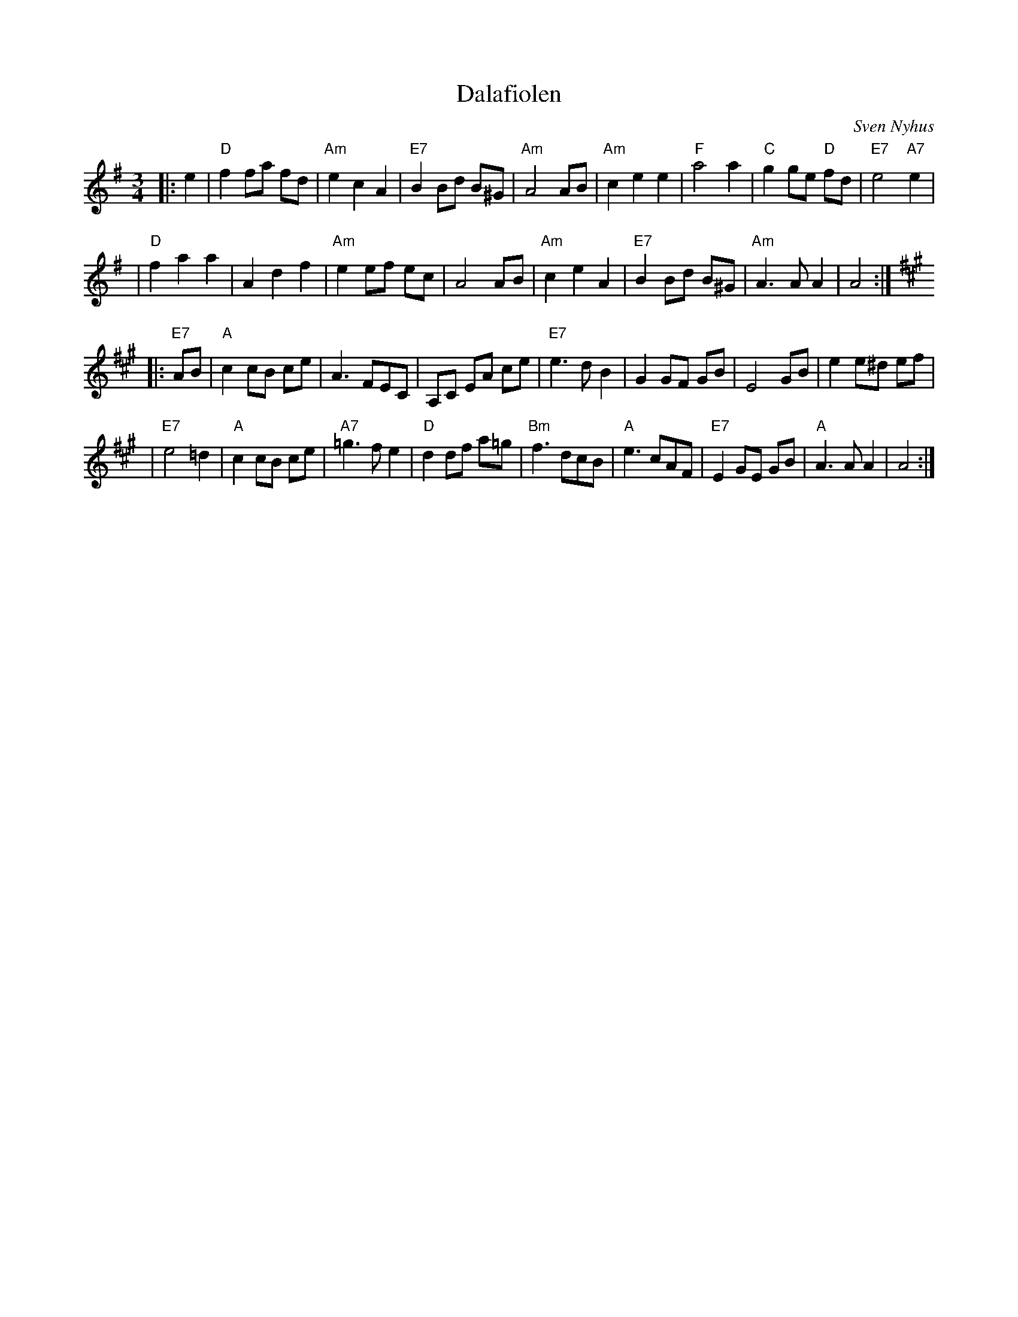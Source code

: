 X: 1
T: Dalafiolen
C: Sven Nyhus
B: Sven's hand-written tune book.
N: 25/3-74.
N: Ornamentation omitted here.
Z: 1997 John Chambers <jc:trillian.mit.edu>
M: 3/4
L: 1/8
K: ADor
|: e2 \
| "D"f2 fa fd | "Am"e2 c2 A2 | "E7"B2 Bd B^G | "Am"A4 AB \
| "Am"c2 e2 e2 | "F"a4 a2 | "C"g2 ge "D"fd | "E7"e4 "A7"e2 |
| "D"f2 a2 a2 | A2 d2 f2 |  "Am"e2 ef ec | A4 AB \
| "Am"c2 e2 A2 | "E7"B2 Bd B^G | "Am"A3 A A2 | A4 :|
K: A
|: "E7"AB \
| "A"c2 cB ce | A3 FEC | A,C EA ce \
| "E7"e3 d B2 | G2 GF GB | E4 GB | e2 e^d ef |
| "E7"e4 =d2 | "A"c2 cB ce | "A7"=g3 f e2 | "D"d2 df a=g \
| "Bm"f3 dcB | "A"e3 cAF | "E7"E2 GE GB | "A"A3A A2 | A4 :|

